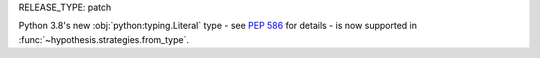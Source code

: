 RELEASE_TYPE: patch

Python 3.8's new :obj:`python:typing.Literal` type - see :pep:`586` for
details - is now  supported in :func:`~hypothesis.strategies.from_type`.
